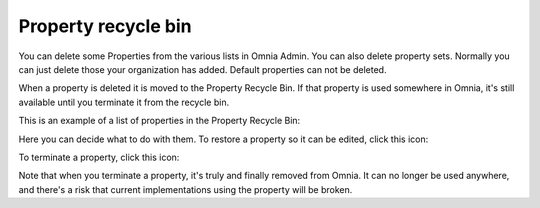 Property recycle bin
=========================

You can delete some Properties from the various lists in Omnia Admin. You can also delete property sets. Normally you can just delete those your organization has added. Default properties can not be deleted.

When a property is deleted it is moved to the Property Recycle Bin. If that property is used somewhere in Omnia, it's still available until you terminate it from the recycle bin. 

This is an example of a list of properties in the Property Recycle Bin:

.. image:: property-recycle-bin-list-v7.png

Here you can decide what to do with them. To restore a property so it can be edited, click this icon:

.. image:: property-recycle-bin-restore-v7.png

To terminate a property, click this icon:

.. image:: property-recycle-bin-terminate-v7.png

Note that when you terminate a property, it's truly and finally removed from Omnia. It can no longer be used anywhere, and there's a risk that current implementations using the property will be broken.

